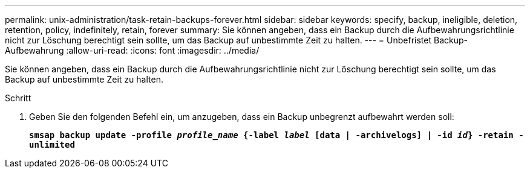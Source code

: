 ---
permalink: unix-administration/task-retain-backups-forever.html 
sidebar: sidebar 
keywords: specify, backup, ineligible, deletion, retention, policy, indefinitely, retain, forever 
summary: Sie können angeben, dass ein Backup durch die Aufbewahrungsrichtlinie nicht zur Löschung berechtigt sein sollte, um das Backup auf unbestimmte Zeit zu halten. 
---
= Unbefristet Backup-Aufbewahrung
:allow-uri-read: 
:icons: font
:imagesdir: ../media/


[role="lead"]
Sie können angeben, dass ein Backup durch die Aufbewahrungsrichtlinie nicht zur Löschung berechtigt sein sollte, um das Backup auf unbestimmte Zeit zu halten.

.Schritt
. Geben Sie den folgenden Befehl ein, um anzugeben, dass ein Backup unbegrenzt aufbewahrt werden soll:
+
`*smsap backup update -profile _profile_name_ {-label _label_ [data | -archivelogs] | -id _id_} -retain -unlimited*`


